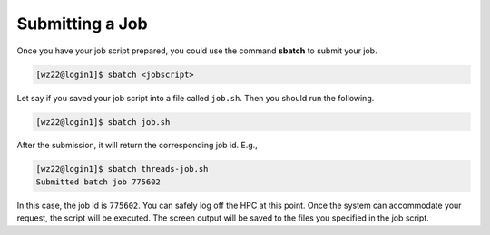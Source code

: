 Submitting a Job
================

Once you have your job script prepared, you could use the command 
**sbatch** to submit your job.

.. code-block:: console

    [wz22@login1]$ sbatch <jobscript>

Let say if you saved your job script into a file called ``job.sh``. Then you should run the following.

.. code-block:: console

    [wz22@login1]$ sbatch job.sh

After the submission, it will return the corresponding job id. E.g.,

.. code-block:: console

    [wz22@login1]$ sbatch threads-job.sh
    Submitted batch job 775602

In this case, the job id is ``775602``. You can safely log off the HPC at this point. Once the system can accommodate your request, the script will be executed. The screen output will be saved to the files you specified in the job script.
